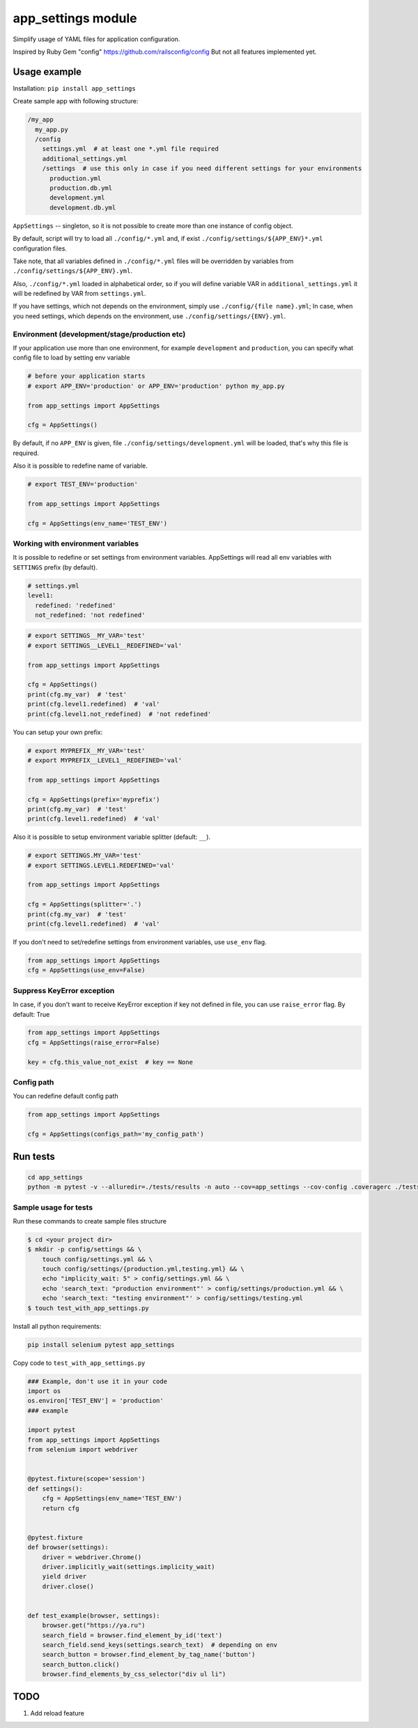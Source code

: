 app\_settings module
====================

Simplify usage of YAML files for application configuration.

Inspired by Ruby Gem "config" https://github.com/railsconfig/config But
not all features implemented yet.

Usage example
-------------

Installation: ``pip install app_settings``

Create sample app with following structure:

.. code:: bash

    /my_app
      my_app.py
      /config
        settings.yml  # at least one *.yml file required
        additional_settings.yml
        /settings  # use this only in case if you need different settings for your environments
          production.yml
          production.db.yml
          development.yml
          development.db.yml   

``AppSettings`` -- singleton, so it is not possible to create more than
one instance of config object.

By default, script will try to load all ``./config/*.yml`` and, if exist
``./config/settings/${APP_ENV}*.yml`` configuration files.

Take note, that all variables defined in ``./config/*.yml`` files will
be overridden by variables from ``./config/settings/${APP_ENV}.yml``.

Also, ``./config/*.yml`` loaded in alphabetical order, so if you will
define variable VAR in ``additional_settings.yml`` it will be redefined
by VAR from ``settings.yml``.

If you have settings, which not depends on the environment, simply use
``./config/{file name}.yml``; In case, when you need settings, which
depends on the environment, use ``./config/settings/{ENV}.yml``.

Environment (development/stage/production etc)
~~~~~~~~~~~~~~~~~~~~~~~~~~~~~~~~~~~~~~~~~~~~~~

If your application use more than one environment, for example
``development`` and ``production``, you can specify what config file to
load by setting env variable

.. code:: python

    # before your application starts
    # export APP_ENV='production' or APP_ENV='production' python my_app.py 

    from app_settings import AppSettings

    cfg = AppSettings()

By default, if no ``APP_ENV`` is given, file
``./config/settings/development.yml`` will be loaded, that's why this
file is required.

Also it is possible to redefine name of variable.

.. code:: python

    # export TEST_ENV='production'

    from app_settings import AppSettings

    cfg = AppSettings(env_name='TEST_ENV')

Working with environment variables
~~~~~~~~~~~~~~~~~~~~~~~~~~~~~~~~~~

It is possible to redefine or set settings from environment variables.
AppSettings will read all env variables with ``SETTINGS`` prefix (by
default).

.. code:: yaml

    # settings.yml
    level1:
      redefined: 'redefined'
      not_redefined: 'not redefined'

.. code:: python

    # export SETTINGS__MY_VAR='test'
    # export SETTINGS__LEVEL1__REDEFINED='val'

    from app_settings import AppSettings

    cfg = AppSettings()
    print(cfg.my_var)  # 'test'
    print(cfg.level1.redefined)  # 'val'
    print(cfg.level1.not_redefined)  # 'not redefined'

You can setup your own prefix:

.. code:: python

    # export MYPREFIX__MY_VAR='test'
    # export MYPREFIX__LEVEL1__REDEFINED='val'

    from app_settings import AppSettings

    cfg = AppSettings(prefix='myprefix')
    print(cfg.my_var)  # 'test'
    print(cfg.level1.redefined)  # 'val'

Also it is possible to setup environment variable splitter (default:
``__``).

.. code:: python

    # export SETTINGS.MY_VAR='test'
    # export SETTINGS.LEVEL1.REDEFINED='val'

    from app_settings import AppSettings

    cfg = AppSettings(splitter='.')
    print(cfg.my_var)  # 'test'
    print(cfg.level1.redefined)  # 'val'

If you don't need to set/redefine settings from environment variables,
use ``use_env`` flag.

.. code:: python

    from app_settings import AppSettings
    cfg = AppSettings(use_env=False)

Suppress KeyError exception
~~~~~~~~~~~~~~~~~~~~~~~~~~~

In case, if you don't want to receive KeyError exception if key not
defined in file, you can use ``raise_error`` flag. By default: True

.. code:: python

    from app_settings import AppSettings
    cfg = AppSettings(raise_error=False)

    key = cfg.this_value_not_exist  # key == None

Config path
~~~~~~~~~~~

You can redefine default config path

.. code:: python

    from app_settings import AppSettings

    cfg = AppSettings(configs_path='my_config_path')

Run tests
---------

.. code:: bash

    cd app_settings
    python -m pytest -v --alluredir=./tests/results -n auto --cov=app_settings --cov-config .coveragerc ./tests

Sample usage for tests
~~~~~~~~~~~~~~~~~~~~~~

Run these commands to create sample files structure

.. code:: bash

    $ cd <your project dir> 
    $ mkdir -p config/settings && \ 
        touch config/settings.yml && \
        touch config/settings/{production.yml,testing.yml} && \
        echo "implicity_wait: 5" > config/settings.yml && \
        echo 'search_text: "production environment"' > config/settings/production.yml && \
        echo 'search_text: "testing environment"' > config/settings/testing.yml
    $ touch test_with_app_settings.py

Install all python requirements:

.. code:: bash

    pip install selenium pytest app_settings

Copy code to ``test_with_app_settings.py``

.. code:: python

    ### Example, don't use it in your code
    import os
    os.environ['TEST_ENV'] = 'production'
    ### example

    import pytest
    from app_settings import AppSettings
    from selenium import webdriver


    @pytest.fixture(scope='session')
    def settings():
        cfg = AppSettings(env_name='TEST_ENV')
        return cfg


    @pytest.fixture
    def browser(settings):
        driver = webdriver.Chrome()
        driver.implicitly_wait(settings.implicity_wait)
        yield driver
        driver.close()


    def test_example(browser, settings):
        browser.get("https://ya.ru")
        search_field = browser.find_element_by_id('text')
        search_field.send_keys(settings.search_text)  # depending on env
        search_button = browser.find_element_by_tag_name('button')
        search_button.click()
        browser.find_elements_by_css_selector("div ul li")

TODO
----

1. Add reload feature
